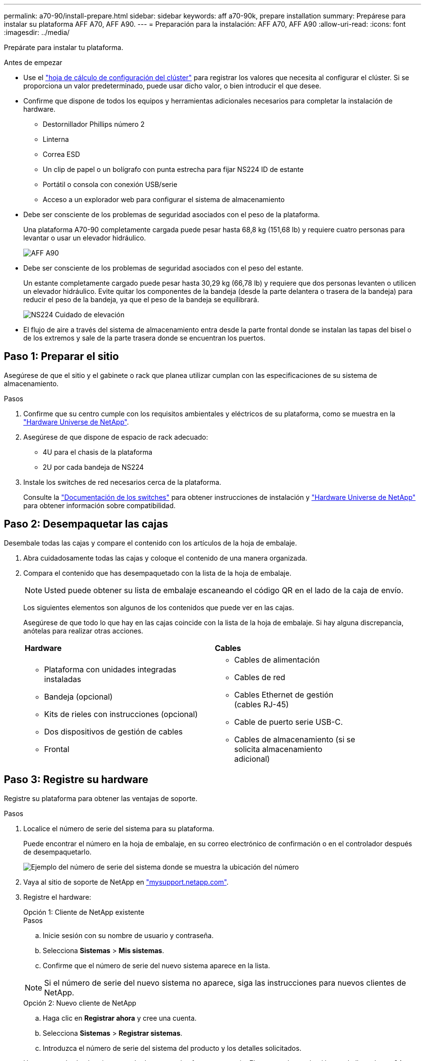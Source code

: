 ---
permalink: a70-90/install-prepare.html 
sidebar: sidebar 
keywords: aff a70-90k, prepare installation 
summary: Prepárese para instalar su plataforma AFF A70, AFF A90. 
---
= Preparación para la instalación: AFF A70, AFF A90
:allow-uri-read: 
:icons: font
:imagesdir: ../media/


[role="lead"]
Prepárate para instalar tu plataforma.

.Antes de empezar
* Use el https://docs.netapp.com/us-en/ontap/software_setup/index.html["hoja de cálculo de configuración del clúster"] para registrar los valores que necesita al configurar el clúster. Si se proporciona un valor predeterminado, puede usar dicho valor, o bien introducir el que desee.
* Confirme que dispone de todos los equipos y herramientas adicionales necesarios para completar la instalación de hardware.
+
** Destornillador Phillips número 2
** Linterna
** Correa ESD
** Un clip de papel o un bolígrafo con punta estrecha para fijar NS224 ID de estante
** Portátil o consola con conexión USB/serie
** Acceso a un explorador web para configurar el sistema de almacenamiento


* Debe ser consciente de los problemas de seguridad asociados con el peso de la plataforma.
+
Una plataforma A70-90 completamente cargada puede pesar hasta 68,8 kg (151,68 lb) y requiere cuatro personas para levantar o usar un elevador hidráulico.

+
image::../media/drw_a70-90_weight_icon_ieops-1730.svg[AFF A90]

* Debe ser consciente de los problemas de seguridad asociados con el peso del estante.
+
Un estante completamente cargado puede pesar hasta 30,29 kg (66,78 lb) y requiere que dos personas levanten o utilicen un elevador hidráulico. Evite quitar los componentes de la bandeja (desde la parte delantera o trasera de la bandeja) para reducir el peso de la bandeja, ya que el peso de la bandeja se equilibrará.

+
image::../media/drw_ns224_lifting_weight_ieops-1716.svg[NS224 Cuidado de elevación]

* El flujo de aire a través del sistema de almacenamiento entra desde la parte frontal donde se instalan las tapas del bisel o de los extremos y sale de la parte trasera donde se encuentran los puertos.




== Paso 1: Preparar el sitio

Asegúrese de que el sitio y el gabinete o rack que planea utilizar cumplan con las especificaciones de su sistema de almacenamiento.

.Pasos
. Confirme que su centro cumple con los requisitos ambientales y eléctricos de su plataforma, como se muestra en la https://hwu.netapp.com["Hardware Universe de NetApp"^].
. Asegúrese de que dispone de espacio de rack adecuado:
+
** 4U para el chasis de la plataforma
** 2U por cada bandeja de NS224


. Instale los switches de red necesarios cerca de la plataforma.
+
Consulte la https://docs.netapp.com/us-en/ontap-systems-switches/index.html["Documentación de los switches"^] para obtener instrucciones de instalación y link:https://hwu.netapp.com["Hardware Universe de NetApp"^] para obtener información sobre compatibilidad.





== Paso 2: Desempaquetar las cajas

Desembale todas las cajas y compare el contenido con los artículos de la hoja de embalaje.

. Abra cuidadosamente todas las cajas y coloque el contenido de una manera organizada.
. Compara el contenido que has desempaquetado con la lista de la hoja de embalaje.
+

NOTE: Usted puede obtener su lista de embalaje escaneando el código QR en el lado de la caja de envío.

+
Los siguientes elementos son algunos de los contenidos que puede ver en las cajas.

+
Asegúrese de que todo lo que hay en las cajas coincide con la lista de la hoja de embalaje. Si hay alguna discrepancia, anótelas para realizar otras acciones.

+
[cols="12,9,4"]
|===


| *Hardware* | *Cables* |  


 a| 
** Plataforma con unidades integradas instaladas
** Bandeja (opcional)
** Kits de rieles con instrucciones (opcional)
** Dos dispositivos de gestión de cables
** Frontal

 a| 
** Cables de alimentación
** Cables de red
** Cables Ethernet de gestión (cables RJ-45)
** Cable de puerto serie USB-C.
** Cables de almacenamiento (si se solicita almacenamiento adicional)

|  
|===




== Paso 3: Registre su hardware

Registre su plataforma para obtener las ventajas de soporte.

.Pasos
. Localice el número de serie del sistema para su plataforma.
+
Puede encontrar el número en la hoja de embalaje, en su correo electrónico de confirmación o en el controlador después de desempaquetarlo.

+
image::../media/drw_ssn_label.svg[Ejemplo del número de serie del sistema donde se muestra la ubicación del número]

. Vaya al sitio de soporte de NetApp en http://mysupport.netapp.com/["mysupport.netapp.com"^].
. Registre el hardware:
+
[role="tabbed-block"]
====
.Opción 1: Cliente de NetApp existente
--
.Pasos
.. Inicie sesión con su nombre de usuario y contraseña.
.. Selecciona *Sistemas* > *Mis sistemas*.
.. Confirme que el número de serie del nuevo sistema aparece en la lista.



NOTE: Si el número de serie del nuevo sistema no aparece, siga las instrucciones para nuevos clientes de NetApp.

--
.Opción 2: Nuevo cliente de NetApp
--
.. Haga clic en *Registrar ahora* y cree una cuenta.
.. Selecciona *Sistemas* > *Registrar sistemas*.
.. Introduzca el número de serie del sistema del producto y los detalles solicitados.


Una vez aprobado el registro, puede descargar el software necesario. El proceso de aprobación puede llevar hasta 24 horas.

--
====


